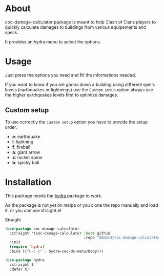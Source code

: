 * About
coc-damage-calculator package is meant to help Clash of Clans players to quickly calculate damages to buildings from various equipements and spells.

It provides an hydra menu to select the options.

[[./coc-dc.png]]

* Usage

Just press the options you need and fill the informations needed.

If you want to know if you are gonna down a building using different spells levels (earthquakes or lightnings)
use the ~Custom setup~ option always use the higher earthquakes levels first to optimize damages.

** Custom setup
To use correctly the ~Custom setup~ option you have to provide the setup order.

[[./custom-setup.png]]

- *e*: earthquake
- *l*: lightning
- *f*: fireball
- *a*: giant arrow
- *s*: rocket spear
- *b*: spicky ball

* Installation
This package needs the [[https://github.com/abo-abo/hydra][hydra]] package to work.

As the package is not yet on melpa or you clone the repo manually and load it, or you can use straight.el

Straight
#+begin_src emacs-lisp
(use-package coc-damage-calculator
  :straight '(coc-damage-calculator :host github
                                    :repo "S0mbr3/coc-damage-calculator")
  :init
  (require 'hydra)
  :bind (("C-c c" . hydra-coc-dc-menu/body)))

(use-package hydra
  :straight t
  :defer t)
#+end_src
